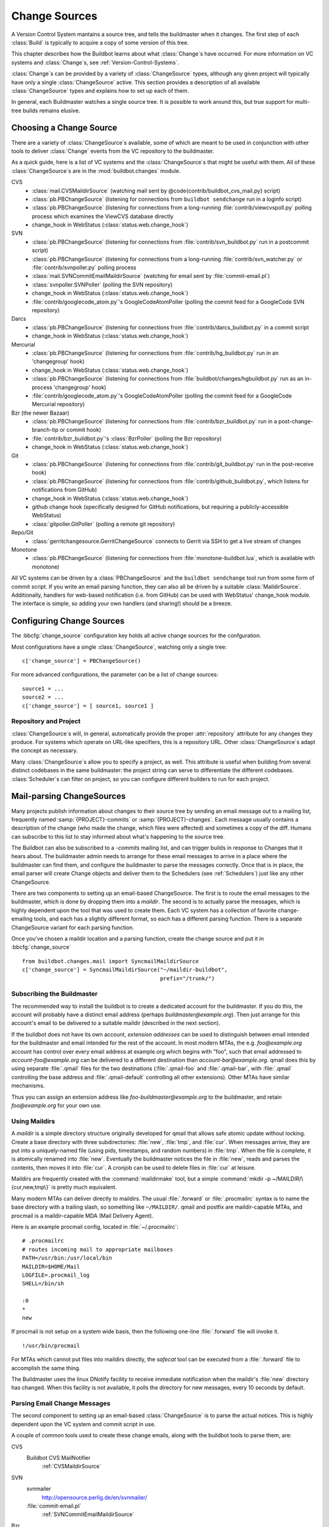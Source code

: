 .. -*- rst -*-
.. _Change-Sources:

Change Sources
--------------

A Version Control System mantains a source tree, and tells the
buildmaster when it changes. The first step of each :class:`Build` is typically
to acquire a copy of some version of this tree.

This chapter describes how the Buildbot learns about what :class:`Change`\s have
occurred. For more information on VC systems and :class:`Change`\s, see
:ref:`Version-Control-Systems`.

:class:`Change`\s can be provided by a variety of :class:`ChangeSource` types, although any given
project will typically have only a single :class:`ChangeSource` active. This section
provides a description of all available :class:`ChangeSource` types and explains how to
set up each of them.

In general, each Buildmaster watches a single source tree.  It is possible to
work around this, but true support for multi-tree builds remains elusive.

.. _Choosing-a-Change-Source:

Choosing a Change Source
~~~~~~~~~~~~~~~~~~~~~~~~

There are a variety of :class:`ChangeSource`\s available, some of which are
meant to be used in conjunction with other tools to deliver :class:`Change`
events from the VC repository to the buildmaster.

As a quick guide, here is a list of VC systems and the :class:`ChangeSource`\s
that might be useful with them. All of these :class:`ChangeSource`\s are in the
:mod:`buildbot.changes` module.

CVS
 * :class:`mail.CVSMaildirSource` (watching mail sent by @code{contrib/buildbot_cvs_mail.py} script) 
 * :class:`pb.PBChangeSource` (listening for connections from ``buildbot
   sendchange`` run in a loginfo script)
 * :class:`pb.PBChangeSource` (listening for connections from a long-running
   :file:`contrib/viewcvspoll.py` polling process which examines the ViewCVS
   database directly
 * change_hook in WebStatus (:class:`status.web.change_hook`)

SVN
 * :class:`pb.PBChangeSource` (listening for connections from
   :file:`contrib/svn_buildbot.py` run in a postcommit script)
 * :class:`pb.PBChangeSource` (listening for connections from a long-running
   :file:`contrib/svn_watcher.py` or :file:`contrib/svnpoller.py` polling
   process
 * :class:`mail.SVNCommitEmailMaildirSource` (watching for email sent by
   :file:`commit-email.pl`)
 * :class:`svnpoller.SVNPoller` (polling the SVN repository)
 * change_hook in WebStatus (:class:`status.web.change_hook`)
 * :file:`contrib/googlecode_atom.py`\'s GoogleCodeAtomPoller (polling the
   commit feed for a GoogleCode SVN repository)

Darcs
 * :class:`pb.PBChangeSource` (listening for connections from
   :file:`contrib/darcs_buildbot.py` in a commit script 
 * change_hook in WebStatus (:class:`status.web.change_hook`)

Mercurial
 * :class:`pb.PBChangeSource` (listening for connections from
   :file:`contrib/hg_buildbot.py` run in an 'changegroup' hook)
 * change_hook in WebStatus (:class:`status.web.change_hook`)
 * :class:`pb.PBChangeSource` (listening for connections from
   :file:`buildbot/changes/hgbuildbot.py` run as an in-process 'changegroup'
   hook)
 * :file:`contrib/googlecode_atom.py`\'s GoogleCodeAtomPoller (polling the
   commit feed for a GoogleCode Mercurial repository)

Bzr (the newer Bazaar)
 * :class:`pb.PBChangeSource` (listening for connections from
   :file:`contrib/bzr_buildbot.py` run in a post-change-branch-tip or commit hook)
 * :file:`contrib/bzr_buildbot.py`\'s :class:`BzrPoller` (polling the Bzr repository) 
 * change_hook in WebStatus (:class:`status.web.change_hook`)

Git
 * :class:`pb.PBChangeSource` (listening for connections from
   :file:`contrib/git_buildbot.py` run in the post-receive hook)
 * :class:`pb.PBChangeSource` (listening for connections from
   :file:`contrib/github_buildbot.py`, which listens for notifications
   from GitHub)
 * change_hook in WebStatus (:class:`status.web.change_hook`)
 * github change hook (specifically designed for GitHub notifications,
   but requiring a publicly-accessible WebStatus)
 * :class:`gitpoller.GitPoller` (polling a remote git repository)


Repo/Git
 * :class:`gerritchangesource.GerritChangeSource` connects to Gerrit
   via SSH to get a live stream of changes

Monotone
 * :class:`pb.PBChangeSource` (listening for connections from
   :file:`monotone-buildbot.lua`, which is available with monotone)

All VC systems can be driven by a :class:`PBChangeSource` and the
``buildbot sendchange`` tool run from some form of commit script.
If you write an email parsing function, they can also all be driven by
a suitable :class:`MaildirSource`. Additionally, handlers for web-based
notification (i.e. from GitHub) can be used with WebStatus' change_hook
module. The interface is simple, so adding your own handlers (and sharing!)
should be a breeze.

.. _Configuring-Change-Sources:

.. index:: Change Sources

Configuring Change Sources
~~~~~~~~~~~~~~~~~~~~~~~~~~

.. bbcfg:: change_source

The :bbcfg:`change_source` configuration key holds all active
change sources for the confguration.

Most configurations have a single :class:`ChangeSource`, watching only a single
tree::

    c['change_source'] = PBChangeSource()

For more advanced configurations, the parameter can be a list of change sources::

    source1 = ...
    source2 = ...
    c['change_source'] = [ source1, source1 ]

Repository and Project
++++++++++++++++++++++

:class:`ChangeSource`\s will, in general, automatically provide the proper :attr:`repository`
attribute for any changes they produce.  For systems which operate on URL-like
specifiers, this is a repository URL. Other :class:`ChangeSource`\s adapt the concept as
necessary.

Many :class:`ChangeSource`\s allow you to specify a project, as well.  This attribute is
useful when building from several distinct codebases in the same buildmaster:
the project string can serve to differentiate the different codebases.
:class:`Scheduler`\s can filter on project, so you can configure different builders to
run for each project.

.. _Mail-parsing-ChangeSources:

Mail-parsing ChangeSources
~~~~~~~~~~~~~~~~~~~~~~~~~~

Many projects publish information about changes to their source tree
by sending an email message out to a mailing list, frequently named
:samp:`{PROJECT}-commits` or :samp:`{PROJECT}-changes`. Each message usually contains a
description of the change (who made the change, which files were
affected) and sometimes a copy of the diff. Humans can subscribe to
this list to stay informed about what's happening to the source tree.

The Buildbot can also be subscribed to a `-commits` mailing list, and
can trigger builds in response to Changes that it hears about. The
buildmaster admin needs to arrange for these email messages to arrive
in a place where the buildmaster can find them, and configure the
buildmaster to parse the messages correctly. Once that is in place,
the email parser will create Change objects and deliver them to the
Schedulers (see :ref:`Schedulers`) just like any other ChangeSource.

There are two components to setting up an email-based ChangeSource.
The first is to route the email messages to the buildmaster, which is
done by dropping them into a `maildir`. The second is to actually
parse the messages, which is highly dependent upon the tool that was
used to create them. Each VC system has a collection of favorite
change-emailing tools, and each has a slightly different format, so
each has a different parsing function. There is a separate
ChangeSource variant for each parsing function.

Once you've chosen a maildir location and a parsing function, create
the change source and put it in :bbcfg:`change_source` ::

    from buildbot.changes.mail import SyncmailMaildirSource
    c['change_source'] = SyncmailMaildirSource("~/maildir-buildbot",
                                               prefix="/trunk/")

.. _Subscribing-the-Buildmaster:
                                               
Subscribing the Buildmaster
+++++++++++++++++++++++++++

The recommended way to install the buildbot is to create a dedicated
account for the buildmaster. If you do this, the account will probably
have a distinct email address (perhaps
`buildmaster@example.org`). Then just arrange for this
account's email to be delivered to a suitable maildir (described in
the next section).

If the buildbot does not have its own account, `extension addresses`
can be used to distinguish between email intended for the buildmaster
and email intended for the rest of the account. In most modern MTAs,
the e.g. `foo@example.org` account has control over every email
address at example.org which begins with "foo", such that email
addressed to `account-foo@example.org` can be delivered to a
different destination than `account-bar@example.org`. qmail
does this by using separate :file:`.qmail` files for the two destinations
(:file:`.qmail-foo` and :file:`.qmail-bar`, with :file:`.qmail`
controlling the base address and :file:`.qmail-default` controlling all
other extensions). Other MTAs have similar mechanisms.

Thus you can assign an extension address like
`foo-buildmaster@example.org` to the buildmaster, and retain
`foo@example.org` for your own use.

.. _Using-Maildirs:

Using Maildirs
++++++++++++++

A `maildir` is a simple directory structure originally developed for
qmail that allows safe atomic update without locking. Create a base
directory with three subdirectories: :file:`new`, :file:`tmp`, and :file:`cur`.
When messages arrive, they are put into a uniquely-named file (using
pids, timestamps, and random numbers) in :file:`tmp`. When the file is
complete, it is atomically renamed into :file:`new`. Eventually the
buildmaster notices the file in :file:`new`, reads and parses the
contents, then moves it into :file:`cur`. A cronjob can be used to delete
files in :file:`cur` at leisure.

Maildirs are frequently created with the :command:`maildirmake` tool,
but a simple :command:`mkdir -p ~/MAILDIR/\{cur,new,tmp\}` is pretty much
equivalent.

Many modern MTAs can deliver directly to maildirs. The usual :file:`.forward`
or :file:`.procmailrc` syntax is to name the base directory with a trailing
slash, so something like ``~/MAILDIR/``\. qmail and postfix are
maildir-capable MTAs, and procmail is a maildir-capable MDA (Mail
Delivery Agent).

Here is an example procmail config, located in :file:`~/.procmailrc`::

    # .procmailrc
    # routes incoming mail to appropriate mailboxes
    PATH=/usr/bin:/usr/local/bin
    MAILDIR=$HOME/Mail
    LOGFILE=.procmail_log
    SHELL=/bin/sh

    :0
    *
    new

If procmail is not setup on a system wide basis, then the following one-line
:file:`.forward` file will invoke it. ::

    !/usr/bin/procmail

For MTAs which cannot put files into maildirs directly, the
`safecat` tool can be executed from a :file:`.forward` file to accomplish
the same thing.

The Buildmaster uses the linux DNotify facility to receive immediate
notification when the maildir's :file:`new` directory has changed. When
this facility is not available, it polls the directory for new
messages, every 10 seconds by default.

.. _Parsing-Email-Change-Messages:

Parsing Email Change Messages
+++++++++++++++++++++++++++++

The second component to setting up an email-based :class:`ChangeSource` is to
parse the actual notices. This is highly dependent upon the VC system
and commit script in use.

A couple of common tools used to create these change emails, along with the
buildbot tools to parse them, are:

CVS
    Buildbot CVS MailNotifier
        :ref:`CVSMaildirSource`

SVN
    svnmailer
        http://opensource.perlig.de/en/svnmailer/

    :file:`commit-email.pl`
        :ref:`SVNCommitEmailMaildirSource`

Bzr
    Launchpad
        :ref:`BzrLaunchpadEmailMaildirSource`

Mercurial
    NotifyExtension
        http://www.selenic.com/mercurial/wiki/index.cgi/NotifyExtension

Git
    post-receive-email
        http://git.kernel.org/?p=git/git.git;a=blob;f=contrib/hooks/post-receive-email;hb=HEAD


The following sections describe the parsers available for each of
these tools.

Most of these parsers accept a ``prefix=`` argument, which is used
to limit the set of files that the buildmaster pays attention to. This
is most useful for systems like CVS and SVN which put multiple
projects in a single repository (or use repository names to indicate
branches). Each filename that appears in the email is tested against
the prefix: if the filename does not start with the prefix, the file
is ignored. If the filename *does* start with the prefix, that
prefix is stripped from the filename before any further processing is
done. Thus the prefix usually ends with a slash.


.. _CVSMaildirSource:

CVSMaildirSource
++++++++++++++++

.. py:class:: buildbot.changes.mail.CVSMaildirSource

This parser works with the :file:`buildbot_cvs_maildir.py` script in the 
contrib directory. 

The script sends an email containing all the files submitted in
one directory. It is invoked by using the :file:`CVSROOT/loginfo` facility.

The Buildbot's :class:`CVSMaildirSource` knows how to parse 
these messages and turn them into Change objects. It takes two parameters, 
the directory name of the maildir root, and an optional function to create
a URL for each file. The function takes three parameters::

    file   - file name
    oldRev - old revision of the file
    newRev - new revision of the file

It must return, oldly enough, a url for the file in question. For example::

    def fileToUrl( file, oldRev, newRev ):
        return 'http://example.com/cgi-bin/cvsweb.cgi/' + file + '?rev=' + newRev

    from buildbot.changes.mail import CVSMaildirSource
    c['change_source'] = CVSMaildirSource("/home/buildbot/Mail", urlmaker=fileToUrl)

Configuration of CVS and buildbot_cvs_mail.py
#############################################

CVS must be configured to invoke the buildbot_cvs_mail.py script when files
are checked in. This is done via the CVS loginfo configuration file.

To update this, first do::

    cvs checkout CVSROOT

cd to the CVSROOT directory and edit the file loginfo, adding a line like::

    SomeModule /cvsroot/CVSROOT/buildbot_cvs_mail.py --cvsroot :ext:example.com:/cvsroot -e buildbot -P SomeModule %@{sVv@}

.. note:: For cvs version 1.12.x, the '@code{--path %p}' option is required.
   Version 1.11.x and 1.12.x report the directory path differently.

The above example you put the buildbot_cvs_mail.py script under /cvsroot/CVSROOT. 
It can be anywhere. Run the script with --help to see all the options.
At the very least, the 
options ``-e`` (email) and ``-P`` (project) should be specified. The line must end with ``%{sVv}``
This is expanded to the files that were modified.

Additional entries can be added to support more modules.

The following is an abreviated form of buildbot_cvs_mail.py --help::

    Usage:

        buildbot-cvs-mail [options] %@{sVv@}

    Where options are:

        --category=category
        -C
            Category for change. This becomes the Change.category attribute.
            This may not make sense to specify it here, as category is meant
            to distinguish the diffrent types of bots inside a same project,
            such as "test", "docs", "full"
        
        --cvsroot=<path>
        -c
            CVSROOT for use by buildbot slaves to checkout code.
            This becomes the Change.repository attribute. 
            Exmaple: :ext:myhost:/cvsroot
    
        --email=email
        -e email
            Email address of the buildbot.

        --fromhost=hostname
        -f hostname
            The hostname that email messages appear to be coming from.  The From:
            header of the outgoing message will look like user@@hostname.  By
            default, hostname is the machine's fully qualified domain name.

        --help / -h
            Print this text.

        -m hostname
        --mailhost=hostname
            The hostname of an available SMTP server.  The default is
            'localhost'.

        --mailport=port
            The port number of SMTP server.  The default is '25'.

        --quiet / -q
            Don't print as much status to stdout.

        --path=path
        -p path
            The path for the files in this update. This comes from the %p parameter
            in loginfo for CVS version 1.12.x. Do not use this for CVS version 1.11.x

        --project=project
        -P project
            The project for the source. Use the CVS module being modified. This 
            becomes the Change.project attribute.
        
        -R ADDR
        --reply-to=ADDR
            Add a "Reply-To: ADDR" header to the email message.

        -t
        --testing
            Construct message and send to stdout for testing

    The rest of the command line arguments are:

        %@{sVv@}
            CVS %@{sVv@} loginfo expansion.  When invoked by CVS, this will be a single
            string containing the files that are changing.

.. _SVNCommitEmailMaildirSource:
    
SVNCommit‍EmailMaildirSource
++++++++++++++++++++++++++++

.. py:class:: buildbot.changes.mail.SVNCommitEmailMaildirSource

:class:`SVNCommitEmailMaildirSource` parses message sent out by the
:file:`commit-email.pl` script, which is included in the Subversion
distribution.

It does not currently handle branches: all of the Change objects that
it creates will be associated with the default (i.e. trunk) branch. ::

    from buildbot.changes.mail import SVNCommitEmailMaildirSource
    c['change_source'] = SVNCommitEmailMaildirSource("~/maildir-buildbot")

.. _BzrLaunchpadEmailMaildirSource:
    
BzrLaunchpad‍EmailMaildirSource
+++++++++++++++++++++++++++++++

.. py:class:: buildbot.changes.mail.BzrLaunchpadEmailMaildirSource

:class:`BzrLaunchpadEmailMaildirSource` parses the mails that are sent to
addresses that subscribe to branch revision notifications for a bzr branch
hosted on Launchpad.

The branch name defaults to :samp:`lp:{Launchpad path}`. For example
``lp:~maria-captains/maria/5.1``.

If only a single branch is used, the default branch name can be changed by
setting ``defaultBranch``.

For multiple branches, pass a dictionary as the value of the ``branchMap``
option to map specific repository paths to specific branch names (see example
below). The leading ``lp:`` prefix of the path is optional.

The ``prefix`` option is not supported (it is silently ignored). Use the
``branchMap`` and ``defaultBranch`` instead to assign changes to
branches (and just do not subscribe the buildbot to branches that are not of
interest).

The revision number is obtained from the email text. The bzr revision id is
not available in the mails sent by Launchpad. However, it is possible to set
the bzr `append_revisions_only` option for public shared repositories to
avoid new pushes of merges changing the meaning of old revision numbers. ::

    from buildbot.changes.mail import BzrLaunchpadEmailMaildirSource
    bm = { 'lp:~maria-captains/maria/5.1' : '5.1', 'lp:~maria-captains/maria/6.0' : '6.0' }
    c['change_source'] = BzrLaunchpadEmailMaildirSource("~/maildir-buildbot", branchMap = bm)

.. _PBChangeSource:

PBChangeSource
~~~~~~~~~~~~~~

.. py:class:: buildbot.changes.pb.PBChangeSource

:class:`PBChangeSource` actually listens on a TCP port for
clients to connect and push change notices *into* the
Buildmaster. This is used by the built-in ``buildbot sendchange``
notification tool, as well as several version-control hook
scripts. This change is also useful for
creating new kinds of change sources that work on a `push` model
instead of some kind of subscription scheme, for example a script
which is run out of an email :file:`.forward` file. This ChangeSource
always runs on the same TCP port as the slaves.  It shares the same
protocol, and in fact shares the same space of "usernames", so you
cannot configure a :class:`PBChangeSource` with the same name as a slave.

If you have a publicly accessible slave port, and are using
:class:`PBChangeSource`, *you must establish a secure username and password
for the change source*.  If your sendchange credentials are known (e.g., the
defaults), then your buildmaster is susceptible to injection of arbitrary
changes, which (depending on the build factories) could lead to arbitrary code
execution on buildslaves.

The :class:`PBChangeSource` is created with the following arguments.

`port`
    which port to listen on. If @code{None} (which is the default), it
    shares the port used for buildslave connections.

`user` and `passwd`
    The user/passwd account information that the client program must use
    to connect. Defaults to ``change`` and ``changepw``.  Do not use
    these defaults on a publicly exposed port!

`prefix`
    The prefix to be found and stripped from filenames delivered over the
    connection, defaulting to ``None``. Any filenames which do not start with this prefix will be
    removed. If all the filenames in a given Change are removed, the that
    whole Change will be dropped. This string should probably end with a
    directory separator.
    
    This is useful for changes coming from version control systems that
    represent branches as parent directories within the repository (like
    SVN and Perforce). Use a prefix of ``trunk/`` or
    ``project/branches/foobranch/`` to only follow one branch and to get
    correct tree-relative filenames. Without a prefix, the :class:`PBChangeSource`
    will probably deliver Changes with filenames like :file:`trunk/foo.c`
    instead of just :file:`foo.c`. Of course this also depends upon the
    tool sending the Changes in (like :command:`buildbot sendchange`) and
    what filenames it is delivering: that tool may be filtering and
    stripping prefixes at the sending end.

The following hooks are useful for sending changes to a :class:`PBChangeSource`\:

.. _Mercurial-Hook:

Mercurial Hook
++++++++++++++

Since Mercurial is written in python, the hook script can invoke
Buildbot's :meth:`sendchange` function directly, rather than having to
spawn an external process. This function delivers the same sort of
changes as :command:`buildbot sendchange` and the various hook scripts in
:file:`contrib/`, so you'll need to add a :class:`pb.PBChangeSource` to your
buildmaster to receive these changes.

To set this up, first choose a Mercurial repository that represents
your central `official` source tree. This will be the same
repository that your buildslaves will eventually pull from. Install
Buildbot on the machine that hosts this repository, using the same
version of python as Mercurial is using (so that the Mercurial hook
can import code from buildbot). Then add the following to the
:file:`.hg/hgrc` file in that repository, replacing the buildmaster
hostname/portnumber as appropriate for your buildbot:

.. code-block:: ini

    [hooks]
    changegroup.buildbot = python:buildbot.changes.hgbuildbot.hook
    
    [hgbuildbot]
    master = buildmaster.example.org:9987

.. note:: Mercurial lets you define multiple ``changegroup`` hooks by
   giving them distinct names, like ``changegroup.foo`` and
   ``changegroup.bar``, which is why we use ``changegroup.buildbot``
   in this example. There is nothing magical about the `buildbot`
   suffix in the hook name. The ``[hgbuildbot]`` section *is* special,
   however, as it is the only section that the buildbot hook pays
   attention to.) 

Also note that this runs as a ``changegroup`` hook, rather than as
an ``incoming`` hook. The ``changegroup`` hook is run with
multiple revisions at a time (say, if multiple revisions are being
pushed to this repository in a single :command:`hg push` command),
whereas the ``incoming`` hook is run with just one revision at a
time. The ``hgbuildbot.hook`` function will only work with the
``changegroup`` hook.

If the buildmaster :class:`PBChangeSource` is configured to require
sendchange credentials then you can set these with the ``auth``
parameter. When this parameter is not set it defaults to
``change:changepw``, which are the defaults for the ``user`` and
``password`` values of a ``PBChangeSource`` which doesn't require
authentication. 

.. code-block:: ini

    [hgbuildbot]
    master = buildmaster.example.org:9987
    auth = clientname:supersecret

You can set this parameter in either the global :file:`/etc/mercurial/hgrc`,
your personal :file:`~/.hgrc` file or the repository local :file:`.hg/hgrc`
file. But since this value is stored in plain text, you must make sure that
it can only be read by those users that need to know the authentication
credentials.

The ``[hgbuildbot]`` section has two other parameters that you
might specify, both of which control the name of the branch that is
attached to the changes coming from this hook.

One common branch naming policy for Mercurial repositories is to use
it just like Darcs: each branch goes into a separate repository, and
all the branches for a single project share a common parent directory.
For example, you might have :file:`/var/repos/{PROJECT}/trunk/` and
:file:`/var/repos/{PROJECT}/release`. To use this style, use the
``branchtype = dirname`` setting, which simply uses the last
component of the repository's enclosing directory as the branch name:

.. code-block:: ini

    [hgbuildbot]
    master = buildmaster.example.org:9987
    branchtype = dirname

Another approach is to use Mercurial's built-in branches (the kind
created with :command:`hg branch` and listed with :command:`hg
branches`). This feature associates persistent names with particular
lines of descent within a single repository. (note that the buildbot
``source.Mercurial`` checkout step does not yet support this kind
of branch). To have the commit hook deliver this sort of branch name
with the Change object, use ``branchtype = inrepo``:

.. code-block:: ini

    [hgbuildbot]
    master = buildmaster.example.org:9987
    branchtype = inrepo

Finally, if you want to simply specify the branchname directly, for
all changes, use ``branch = BRANCHNAME``. This overrides
``branchtype``:

.. code-block:: ini

    [hgbuildbot]
    master = buildmaster.example.org:9987
    branch = trunk

If you use ``branch=`` like this, you'll need to put a separate
:file:`.hgrc` in each repository. If you use ``branchtype=``, you may be
able to use the same :file:`.hgrc` for all your repositories, stored in
:file:`~/.hgrc` or :file:`/etc/mercurial/hgrc`.

As twisted needs to hook some Signals, and that some web server are
strictly forbiding that, the parameter ``fork`` in the
``[hgbuildbot]`` section will instruct mercurial to fork before
sending the change request. Then as the created process will be of short
life, it is considered as safe to disable the signal restriction in
the Apache setting like that ``WSGIRestrictSignal Off``. Refer to the
documentation of your web server for other way to do the same.

The ``category`` parameter sets the category for any changes generated from
the hook.  Likewise, the ``project`` parameter sets the project.  Changes'
``repository`` attributes are formed from the Mercurial repo path by
stripping ``strip`` slashes.

.. _Bzr-Hook:

Bzr Hook
++++++++

Bzr is also written in Python, and the Bzr hook depends on Twisted to send the
changes.

To install, put :file:`contrib/bzr_buildbot.py` in one of your plugins
locations a bzr plugins directory (e.g.,
:file:`~/.bazaar/plugins`). Then, in one of your bazaar conf files (e.g.,
:file:`~/.bazaar/locations.conf`), set the location you want to connect with buildbot
with these keys:

  * ``buildbot_on``
    one of 'commit', 'push, or 'change'. Turns the plugin on to report changes via
    commit, changes via push, or any changes to the trunk. 'change' is
    recommended.

  * ``buildbot_server``
    (required to send to a buildbot master) the URL of the buildbot master to
    which you will connect (as of this writing, the same server and port to which
    slaves connect).

  * ``buildbot_port``
    (optional, defaults to 9989) the port of the buildbot master to which you will
    connect (as of this writing, the same server and port to which slaves connect)

  * ``buildbot_pqm``
    (optional, defaults to not pqm) Normally, the user that commits the revision
    is the user that is responsible for the change. When run in a pqm (Patch Queue
    Manager, see https://launchpad.net/pqm) environment, the user that commits is
    the Patch Queue Manager, and the user that committed the *parent* revision is
    responsible for the change. To turn on the pqm mode, set this value to any of
    (case-insensitive) "Yes", "Y", "True", or "T".

  * ``buildbot_dry_run``
    (optional, defaults to not a dry run) Normally, the post-commit hook will
    attempt to communicate with the configured buildbot server and port. If this
    parameter is included and any of (case-insensitive) "Yes", "Y", "True", or
    "T", then the hook will simply print what it would have sent, but not attempt
    to contact the buildbot master.

  * ``buildbot_send_branch_name``
    (optional, defaults to not sending the branch name) If your buildbot's bzr
    source build step uses a repourl, do *not* turn this on. If your buildbot's
    bzr build step uses a baseURL, then you may set this value to any of
    (case-insensitive) "Yes", "Y", "True", or "T" to have the buildbot master
    append the branch name to the baseURL.

.. note:: The bzr smart server (as of version 2.2.2) doesn't know how
   to resolve @code{bzr://} urls into absolute paths so any paths in
   @code{locations.conf} won't match, hence no change notifications
   will be sent to Buildbot. Setting configuration parameters globally
   or in-branch might still work. When buildbot no longer has a
   hardcoded password, it will be a configuration option here as well.

Here's a simple example that you might have in your
:file:`~/.bazaar/locations.conf`\.

.. code-block:: ini

    [chroot-*:///var/local/myrepo/mybranch]
    buildbot_on = change
    buildbot_server = localhost

.. _P4Source:
    
P4Source
~~~~~~~~

The :class:`P4Source` periodically polls a `Perforce <http://www.perforce.com/>`_
depot for changes. It accepts the following arguments:

``p4base``
    The base depot path to watch, without the trailing '/...'.

``p4port``
    The Perforce server to connect to (as :samp:`{host}:{port}`).

``p4user``
    The Perforce user.

``p4passwd``
    The Perforce password.

``p4bin``
    An optional string parameter. Specify the location of the perforce command
    line binary (p4).  You only need to do this if the perforce binary is not
    in the path of the buildbot user.  Defaults to `p4`.

``split_file``
    A function that maps a pathname, without the leading ``p4base``, to a
    (branch, filename) tuple. The default just returns ``(None, branchfile)``,
    which effectively disables branch support. You should supply a function
    which understands your repository structure.

``pollinterval``
    How often to poll, in seconds. Defaults to 600 (10 minutes).

``histmax``
    The maximum number of changes to inspect at a time. If more than this
    number occur since the last poll, older changes will be silently
    ignored.

Example
+++++++

This configuration uses the :envvar:`P4PORT`, :envvar:`P4USER`, and :envvar:`P4PASSWD`
specified in the buildmaster's environment. It watches a project in which the
branch name is simply the next path component, and the file is all path
components after. ::

    from buildbot.changes import p4poller
    s = p4poller.P4Source(p4base='//depot/project/',
                          split_file=lambda branchfile: branchfile.split('/',1),
                         )
    c['change_source'] = s

.. _BonsaiPoller:
    
BonsaiPoller
~~~~~~~~~~~~

The :class:`BonsaiPoller` periodically polls a Bonsai server. This is a
CGI script accessed through a web server that provides information
about a CVS tree, for example the Mozilla bonsai server at
http://bonsai.mozilla.org. Bonsai servers are usable by both
humans and machines. In this case, the buildbot's change source forms
a query which asks about any files in the specified branch which have
changed since the last query.


:class:`BonsaiPoller` accepts the following arguments:

``bonsaiURL``
    The base URL of the Bonsai server, e.g., ``http://bonsai.mozilla.org``

``module``
    The module to look for changes in. Commonly this is ``all``.

``branch``
    The branch to look for changes in.  This will appear in the
    ``branch`` field of the resulting change objects.

``tree``
    The tree to look for changes in.  Commonly this is ``all``.

``cvsroot``
    The CVS root of the repository.  Usually this is ``/cvsroot``.

``pollInterval``
    The time (in seconds) between queries for changes.

``project``
    The project name to attach to all change objects produced by this
    change source.

.. _SVNPoller:

SVNPoller
~~~~~~~~~

.. py:class:: buildbot.changes.svnpoller.SVNPoller

The :class:`buildbot.changes.svnpoller.SVNPoller` is a ChangeSource
which periodically polls a `Subversion <http://subversion.tigris.org/>`_
repository for new revisions, by running the ``svn log``
command in a subshell. It can watch a single branch or multiple
branches.

:class:`SVNPoller` accepts the following arguments:

``svnurl``
    The base URL path to watch, like
    ``svn://svn.twistedmatrix.com/svn/Twisted/trunk``, or
    ``http://divmod.org/svn/Divmo/``, or even
    ``file:///home/svn/Repository/ProjectA/branches/1.5/``. This must
    include the access scheme, the location of the repository (both the
    hostname for remote ones, and any additional directory names necessary
    to get to the repository), and the sub-path within the repository's
    virtual filesystem for the project and branch of interest.
    
    The :class:`SVNPoller` will only pay attention to files inside the
    subdirectory specified by the complete svnurl.

``split_file``
    A function to convert pathnames into ``(branch, relative_pathname)``
    tuples. Use this to explain your repository's branch-naming policy to
    :class:`SVNPoller`. This function must accept a single string and return
    a two-entry tuple. There are a few utility functions in
    :mod:`buildbot.changes.svnpoller` that can be used as a
    :meth:`split_file` function, see below for details.
    
    The default value always returns ``(None, path)``, which indicates that
    all files are on the trunk.
    
    Subclasses of :class:`SVNPoller` can override the :meth:`split_file`
    method instead of using the ``split_file=`` argument.

``project``
    Set the name of the project to be used for the :class:`SVNPoller`.
    This will then be set in any changes generated by the :class:`SVNPoller`,
    and can be used in a Change Filter for triggering particular builders.

``svnuser``
    An optional string parameter. If set, the :option:`--user` argument will
    be added to all :command:`svn` commands. Use this if you have to
    authenticate to the svn server before you can do :command:`svn info` or
    :command:`svn log` commands.

``svnpasswd``
    Like ``svnuser``, this will cause a :option:`--password` argument to
    be passed to all :command:`svn` commands.

``pollinterval``
    How often to poll, in seconds. Defaults to 600 (checking once every 10
    minutes). Lower this if you want the buildbot to notice changes
    faster, raise it if you want to reduce the network and CPU load on
    your svn server. Please be considerate of public SVN repositories by
    using a large interval when polling them.

``histmax``
    The maximum number of changes to inspect at a time. Every ``pollinterval``
    seconds, the :class:`SVNPoller` asks for the last HISTMAX changes and
    looks through them for any ones it does not already know about. If
    more than ``histmax`` revisions have been committed since the last poll,
    older changes will be silently ignored. Larger values of ``histmax`` will
    cause more time and memory to be consumed on each poll attempt.
    ``histmax`` defaults to 100.

``svnbin``
    This controls the :command:`svn` executable to use. If subversion is
    installed in a weird place on your system (outside of the
    buildmaster's :envvar:`PATH`), use this to tell :class:`SVNPoller` where
    to find it. The default value of `svn` will almost always be
    sufficient.

``revlinktmpl``
    This parameter allows a link to be provided for each revision (for example,
    to websvn or viewvc).  These links appear anywhere changes are shown, such
    as on build or change pages.  The proper form for this parameter is an URL
    with the portion that will substitute for a revision number replaced by
    ''%s''.  For example, ``'http://myserver/websvn/revision.php?rev=%s'``
    could be used to cause revision links to be created to a websvn repository
    viewer.

``cachepath``
    If specified, buildbot will cache processed revisions between
    restarts. This means you don't miss changes that were committed if
    the master is down for any reason.


Branches
++++++++

Each source file that is tracked by a Subversion repository has a
fully-qualified SVN URL in the following form:
:samp:`({REPOURL})({PROJECT-plus-BRANCH})({FILEPATH})`. When you create the
:class:`SVNPoller`, you give it a ``svnurl`` value that includes all
of the :samp:`{REPOURL}` and possibly some portion of the :samp:`{PROJECT-plus-BRANCH}`
string. The :class:`SVNPoller` is responsible for producing Changes that
contain a branch name and a :samp:`{FILEPATH}` (which is relative to the top of
a checked-out tree). The details of how these strings are split up
depend upon how your repository names its branches.

PROJECT/BRANCHNAME/FILEPATH repositories
########################################

One common layout is to have all the various projects that share a
repository get a single top-level directory each. Then under a given
project's directory, you get two subdirectories, one named :file:`trunk`
and another named :file:`branches`. Under :file:`branches` you have a bunch of
other directories, one per branch, with names like :file:`1.5.x` and
:file:`testing`. It is also common to see directories like :file:`tags` and
:file:`releases` next to :file:`branches` and :file:`trunk`.

For example, the Twisted project has a subversion server on
``svn.twistedmatrix.com`` that hosts several sub-projects. The
repository is available through a SCHEME of ``svn:``. The primary
sub-project is Twisted, of course, with a repository root of
``svn://svn.twistedmatrix.com/svn/Twisted``. Another sub-project is
Informant, with a root of
``svn://svn.twistedmatrix.com/svn/Informant``, etc. Inside any
checked-out Twisted tree, there is a file named :file:`bin/trial` (which is
used to run unit test suites).

The trunk for Twisted is in
`svn://svn.twistedmatrix.com/svn/Twisted/trunk`, and the
fully-qualified SVN URL for the trunk version of :command:`trial` would be
`svn://svn.twistedmatrix.com/svn/Twisted/trunk/bin/trial`. The same
SVNURL for that file on a branch named `1.5.x` would be
`svn://svn.twistedmatrix.com/svn/Twisted/branches/1.5.x/bin/trial`.

To set up a :class:`SVNPoller` that watches the Twisted trunk (and
nothing else), we would use the following::

    from buildbot.changes.svnpoller import SVNPoller
    c['change_source'] = SVNPoller("svn://svn.twistedmatrix.com/svn/Twisted/trunk")

In this case, every Change that our :class:`SVNPoller` produces will
have ``.branch=None``, to indicate that the Change is on the trunk.
No other sub-projects or branches will be tracked.

If we want our ChangeSource to follow multiple branches, we have to do
two things. First we have to change our ``svnurl=`` argument to
watch more than just ``.../Twisted/trunk``. We will set it to
``.../Twisted`` so that we'll see both the trunk and all the branches.
Second, we have to tell :class:`SVNPoller` how to split the
:samp:`({PROJECT-plus-BRANCH})({FILEPATH})` strings it gets from the repository
out into :samp:`({BRANCH})` and :samp:`({FILEPATH})` pairs.

We do the latter by providing a :meth:`split_file` function. This function
is responsible for splitting something like
``branches/1.5.x/bin/trial`` into ``branch='branches/1.5.x'`` and
``filepath='bin/trial'``. This function is always given a string
that names a file relative to the subdirectory pointed to by the
:class:`SVNPoller`\'s ``svnurl=`` argument. It is expected to return a
:samp:`({BRANCHNAME}, {FILEPATH})` tuple (in which :samp:`{FILEPATH}` is relative to the
branch indicated), or ``None`` to indicate that the file is outside any
project of interest.

(note that we want to see ``branches/1.5.x`` rather than just
``1.5.x`` because when we perform the SVN checkout, we will probably
append the branch name to the ``baseURL``, which requires that we keep the
``branches`` component in there. Other VC schemes use a different
approach towards branches and may not require this artifact.)

If your repository uses this same :samp:`{PROJECT}/{BRANCH}/{FILEPATH}` naming
scheme, the following function will work::

    def split_file_branches(path):
        pieces = path.split('/')
        if pieces[0] == 'trunk':
            return (None, '/'.join(pieces[1:]))
        elif pieces[0] == 'branches':
            return ('/'.join(pieces[0:2]),
                    '/'.join(pieces[2:]))
        else:
            return None

This function is provided as
:meth:`buildbot.changes.svnpoller.split_file_branches` for your
convenience. So to have our Twisted-watching :class:`SVNPoller` follow
multiple branches, we would use this::

    from buildbot.changes.svnpoller import SVNPoller, split_file_branches
    c['change_source'] = SVNPoller("svn://svn.twistedmatrix.com/svn/Twisted",
                                   split_file=split_file_branches)

Changes for all sorts of branches (with names like ``branches/1.5.x``,
and ``None`` to indicate the trunk) will be delivered to the Schedulers.
Each Scheduler is then free to use or ignore each branch as it sees
fit.

BRANCHNAME/PROJECT/FILEPATH repositories
########################################

Another common way to organize a Subversion repository is to put the
branch name at the top, and the projects underneath. This is
especially frequent when there are a number of related sub-projects
that all get released in a group.

For example, `Divmod.org <http://Divmod.org>`_ hosts a project named `Nevow` as well as one
named `Quotient`. In a checked-out Nevow tree there is a directory
named `formless` that contains a python source file named
:file:`webform.py`. This repository is accessible via webdav (and thus
uses an `http:` scheme) through the divmod.org hostname. There are
many branches in this repository, and they use a
:samp:`({BRANCHNAME})/({PROJECT})` naming policy.

The fully-qualified SVN URL for the trunk version of :file:`webform.py` is
``http://divmod.org/svn/Divmod/trunk/Nevow/formless/webform.py``.
You can do an :command:`svn co` with that URL and get a copy of the latest
version. The 1.5.x branch version of this file would have a URL of
``http://divmod.org/svn/Divmod/branches/1.5.x/Nevow/formless/webform.py``.
The whole Nevow trunk would be checked out with
``http://divmod.org/svn/Divmod/trunk/Nevow``, while the Quotient
trunk would be checked out using
``http://divmod.org/svn/Divmod/trunk/Quotient``.

Now suppose we want to have an :class:`SVNPoller` that only cares about
the Nevow trunk. This case looks just like the
:samp:`{PROJECT}/{BRANCH}` layout
described earlier::

    from buildbot.changes.svnpoller import SVNPoller
    c['change_source'] = SVNPoller("http://divmod.org/svn/Divmod/trunk/Nevow")

But what happens when we want to track multiple Nevow branches? We
have to point our ``svnurl=`` high enough to see all those
branches, but we also don't want to include Quotient changes (since
we're only building Nevow). To accomplish this, we must rely upon the
:meth:`split_file` function to help us tell the difference between
files that belong to Nevow and those that belong to Quotient, as well
as figuring out which branch each one is on. ::

    from buildbot.changes.svnpoller import SVNPoller
    c['change_source'] = SVNPoller("http://divmod.org/svn/Divmod",
                                   split_file=my_file_splitter)

The :meth:`my_file_splitter` function will be called with
repository-relative pathnames like:

:file:`trunk/Nevow/formless/webform.py`
    This is a Nevow file, on the trunk. We want the Change that includes this
    to see a filename of :file:`formless/webform.py`, and a branch of
    ``None``

:file:`branches/1.5.x/Nevow/formless/webform.py`
    This is a Nevow file, on a branch. We want to get
    ``branch='branches/1.5.x'`` and ``filename='formless/webform.py'``.

:file:`trunk/Quotient/setup.py`
    This is a Quotient file, so we want to ignore it by having
    :meth:`my_file_splitter` return ``None``.

:file:`branches/1.5.x/Quotient/setup.py`
    This is also a Quotient file, which should be ignored.

The following definition for :meth:`my_file_splitter` will do the job::

    def my_file_splitter(path):
        pieces = path.split('/')
        if pieces[0] == 'trunk':
            branch = None
            pieces.pop(0) # remove 'trunk'
        elif pieces[0] == 'branches':
            pieces.pop(0) # remove 'branches'
            # grab branch name
            branch = 'branches/' + pieces.pop(0)
        else:
            return None # something weird
        projectname = pieces.pop(0)
        if projectname != 'Nevow':
            return None # wrong project
        return (branch, '/'.join(pieces))

.. _Bzr-Poller:
        
Bzr Poller
~~~~~~~~~~

If you cannot insert a Bzr hook in the server, you can use the Bzr Poller. To
use, put :file:`contrib/bzr_buildbot.py` somewhere that your buildbot
configuration can import it. Even putting it in the same directory as the :file:`master.cfg`
should work. Install the poller in the buildbot configuration as with any
other change source. Minimally, provide a URL that you want to poll (``bzr://``,
``bzr+ssh://``, or ``lp:``), though make sure the buildbot user has necessary
privileges. You may also want to specify these optional values.

``poll_interval``
    The number of seconds to wait between polls.  Defaults to 10 minutes.

``branch_name``
    Any value to be used as the branch name. Defaults to None, or specify a
    string, or specify the constants from :file:`bzr_buildbot.py`
    ``SHORT`` or ``FULL`` to
    get the short branch name or full branch address.

``blame_merge_author``
    normally, the user that commits the revision is the user that is responsible
    for the change. When run in a pqm (Patch Queue Manager, see
    https://launchpad.net/pqm) environment, the user that commits is the Patch
    Queue Manager, and the user that committed the merged, *parent* revision is
    responsible for the change. set this value to ``True`` if this is pointed against
    a PQM-managed branch.

.. _GitPoller:
    
GitPoller
~~~~~~~~~

If you cannot take advantage of post-receive hooks as provided by
:file:`contrib/git_buildbot.py` for example, then you can use the :class:`GitPoller`.

The :class:`GitPoller` periodically fetches from a remote git repository and
processes any changes. It requires its own working directory for operation, which
can be specified via the ``workdir`` property. By default a temporary directory will
be used.

The :class:`GitPoller` only works with git ``1.7`` and up, out of the
box.  If you're using earlier versions of git, you can get things to
work by manually creating an empty repository in
:samp:`{tempdir}/gitpoller_work``.

:class:`GitPoller` accepts the following arguments:

``repourl``
    the git-url that describes the remote repository, e.g.
    ``git@example.com:foobaz/myrepo.git``
    (see the :command:`git fetch` help for more info on git-url formats)

``branch``
    the desired branch to fetch, will default to ``'master'``

``workdir``
    the directory where the poller should keep its local repository. will
    default to :samp:`{tempdir}/gitpoller_work`, which is probably not
    what you want.  If this is a relative path, it will be interpreted
    relative to the master's basedir.

                
``pollinterval``
    interval in seconds between polls, default is 10 minutes

``gitbin``
    path to the git binary, defaults to just ``'git'``

``fetch_refspec``
    One or more refspecs to use when fetching updates for the
    repository. By default, the :class:`GitPoller` will simply fetch
    all refs. If your repository is large enough that this would be
    unwise (or active enough on irrelevant branches that it'd be a
    waste of time to fetch them all), you may wish to specify only a
    certain refs to be updated. (A single refspec may be passed as a
    string, or multiple refspecs may be passed as a list or set of
    strings.)

``category``
    Set the category to be used for the changes produced by the
    :class:`GitPoller`. This will then be set in any changes generated
    by the :class:`GitPoller`, and can be used in a Change Filter for
    triggering particular builders.

``project``
    Set the name of the project to be used for the
    :class:`GitPoller`. This will then be set in any changes generated
    by the @code{GitPoller}, and can be used in a Change Filter for
    triggering particular builders.

``usetimestamps``
    parse each revision's commit timestamp (default is ``True``),
    or ignore it in favor of the current time (so recently processed
    commits appear together in the waterfall page) 

``encoding``
    Set encoding will be used to parse author's name and commit
    message. Default encoding is ``'utf-8'``. This will not be
    applied to file names since git will translate non-ascii file
    names to unreadable escape sequences.

Example
+++++++

::
    
    from buildbot.changes.gitpoller import GitPoller
    c['change_source'] = GitPoller('git@@example.com:foobaz/myrepo.git',
                                   branch='great_new_feature',
                                   workdir='/home/buildbot/gitpoller_workdir')

.. _GerritChangeSource:

GerritChangeSource
~~~~~~~~~~~~~~~~~~

.. py:class:: buildbot.changes.gerritchangesource.GerritChangeSource

The :class:`GerritChangeSource` class connects to a Gerrit server by its SSH
interface and uses its event source mechanism,
`gerrit stream-events <http://gerrit.googlecode.com/svn/documentation/2.1.6/cmd-stream-events.html>`_.

This class adds a change to the buildbot system for each of the following events:

``patchset-created``
    A change is proposed for review. Automatic checks like
    :file:`checkpatch.pl` can be automatically triggered. Beware of
    what kind of automatic task you trigger. At this point, no trusted
    human has reviewed the code, and a patch could be specially
    crafted by an attacker to compromise your buildslaves. 

``ref-updated``
    A change has been merged into the repository. Typically, this kind
    of event can lead to a complete rebuild of the project, and upload
    binaries to an incremental build results server.

This class will populate the property list of the triggered build with the info
received from Gerrit server in JSON format.

In case of ``patchset-created`` event, these properties will be:

``event.change.branch``
    Branch of the Change
``event.change.id``
    Change's ID in the Gerrit system (the ChangeId: in commit comments)
``event.change.number``
    Change's number in Gerrit system
``event.change.owner.email``
    Change's owner email (owner is first uploader)
``event.change.owner.name``
    Change's owner name
``event.change.project``
    Project of the Change
``event.change.subject``
    Change's subject
``event.change.url``
    URL of the Change in the Gerrit's web interface
``event.patchSet.number``
    Patchset's version number
``event.patchSet.ref``
    Patchset's Gerrit "virtual branch"
``event.patchSet.revision``
    Patchset's Git commit ID
``event.patchSet.uploader.email``
    Patchset uploader's email (owner is first uploader)
``event.patchSet.uploader.name``
    Patchset uploader's name (owner is first uploader)
``event.type``
    Event type (``patchset-created``)
``event.uploader.email``
    Patchset uploader's email
``event.uploader.name``
    Patchset uploader's name

In case of ``ref-updated`` event, these properties will be:

``event.refUpdate.newRev``
    New Git commit ID (after merger)
``event.refUpdate.oldRev``
    Previous Git commit ID (before merger)
``event.refUpdate.project``
    Project that was updated
``event.refUpdate.refName``
    Branch that was updated
``event.submitter.email``
    Submitter's email (merger responsible)
``event.submitter.name``
    Submitter's name (merger responsible)
``event.type``
    Event type (``ref-updated``)
``event.submitter.email``
    Submitter's email (merger responsible)
``event.submitter.name``
    Submitter's name (merger responsible)

Example
+++++++

::

    from buildbot.changes.gerritchangesource import GerritChangeSource
    c['change_source'] = GerritChangeSource(gerrit_server, gerrit_user)


see 
:file:`master/docs/examples/repo_gerrit.cfg` in the Buildbot
distribution for an example setup of :class:`GerritChangeSource`.

.. _Change-Hooks-HTTP-Notifications:

Change Hooks (HTTP Notifications)
~~~~~~~~~~~~~~~~~~~~~~~~~~~~~~~~~

Buildbot already provides a web frontend, and that frontend can easily be used
to receive HTTP push notifications of commits from services like GitHub.  See
:ref:`Change-Hooks` for more information.

.. _GoogleCodeAtomPoller:
                                   
GoogleCodeAtomPoller
~~~~~~~~~~~~~~~~~~~~

The :class:`GoogleCodeAtomPoller` periodically polls a Google Code Project's
commit feed for changes. Works on both SVN and Mercurial repositories. Branches
are not understood (yet). It accepts the following arguments:

``feedurl``
    The commit Atom feed URL of the GoogleCode repository (MANDATORY)

``pollinterval`` 
    Polling frequency for the feed (in seconds). Default is 1 hour (OPTIONAL)


Example
+++++++

To poll the Ostinato project's commit feed every 3 hours, use ::

    from contrib.googlecode_atom import GoogleCodeAtomPoller
    poller = GoogleCodeAtomPoller(
        feedurl="http://code.google.com/feeds/p/ostinato/hgchanges/basic",
        pollinterval=10800) 
    c['change_source'] = [ poller ]


